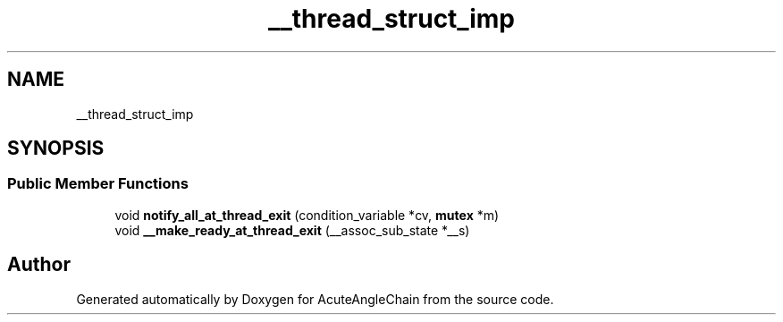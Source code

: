 .TH "__thread_struct_imp" 3 "Sun Jun 3 2018" "AcuteAngleChain" \" -*- nroff -*-
.ad l
.nh
.SH NAME
__thread_struct_imp
.SH SYNOPSIS
.br
.PP
.SS "Public Member Functions"

.in +1c
.ti -1c
.RI "void \fBnotify_all_at_thread_exit\fP (condition_variable *cv, \fBmutex\fP *m)"
.br
.ti -1c
.RI "void \fB__make_ready_at_thread_exit\fP (__assoc_sub_state *__s)"
.br
.in -1c

.SH "Author"
.PP 
Generated automatically by Doxygen for AcuteAngleChain from the source code\&.
